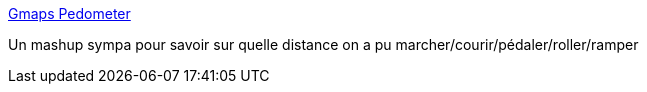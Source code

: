 :jbake-type: post
:jbake-status: published
:jbake-title: Gmaps Pedometer
:jbake-tags: free,carte,online,software,visualisation,_mois_oct.,_année_2007
:jbake-date: 2007-10-08
:jbake-depth: ../
:jbake-uri: shaarli/1191851829000.adoc
:jbake-source: https://nicolas-delsaux.hd.free.fr/Shaarli?searchterm=http%3A%2F%2Fwww.gmap-pedometer.com%2F&searchtags=free+carte+online+software+visualisation+_mois_oct.+_ann%C3%A9e_2007
:jbake-style: shaarli

http://www.gmap-pedometer.com/[Gmaps Pedometer]

Un mashup sympa pour savoir sur quelle distance on a pu marcher/courir/pédaler/roller/ramper
